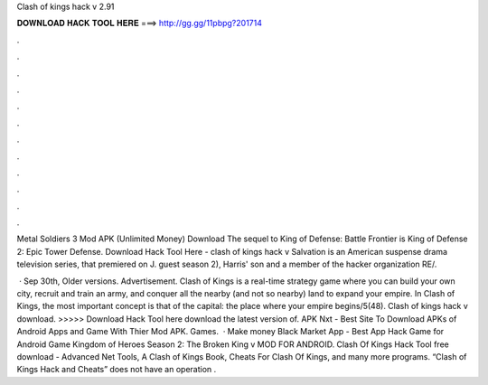 Clash of kings hack v 2.91



𝐃𝐎𝐖𝐍𝐋𝐎𝐀𝐃 𝐇𝐀𝐂𝐊 𝐓𝐎𝐎𝐋 𝐇𝐄𝐑𝐄 ===> http://gg.gg/11pbpg?201714



.



.



.



.



.



.



.



.



.



.



.



.

Metal Soldiers 3 Mod APK (Unlimited Money) Download The sequel to King of Defense: Battle Frontier is King of Defense 2: Epic Tower Defense. Download Hack Tool Here -  clash of kings hack v  Salvation is an American suspense drama television series, that premiered on J. guest season 2), Harris' son and a member of the hacker organization RE/.

 · Sep 30th, Older versions. Advertisement. Clash of Kings is a real-time strategy game where you can build your own city, recruit and train an army, and conquer all the nearby (and not so nearby) land to expand your empire. In Clash of Kings, the most important concept is that of the capital: the place where your empire begins/5(48). Clash of kings hack v download. >>>>> Download Hack Tool here download the latest version of. APK Nxt - Best Site To Download APKs of Android Apps and Game With Thier Mod APK. Games.  · Make money Black Market App - Best App Hack Game for Android Game Kingdom of Heroes Season 2: The Broken King v MOD FOR ANDROID. Clash Of Kings Hack Tool free download - Advanced Net Tools, A Clash of Kings Book, Cheats For Clash Of Kings, and many more programs. “Clash of Kings Hack and Cheats” does not have an operation .
